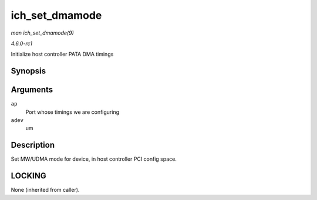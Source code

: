 
.. _API-ich-set-dmamode:

===============
ich_set_dmamode
===============

*man ich_set_dmamode(9)*

*4.6.0-rc1*

Initialize host controller PATA DMA timings


Synopsis
========

.. c:function:: void ich_set_dmamode( struct ata_port * ap, struct ata_device * adev )

Arguments
=========

``ap``
    Port whose timings we are configuring

``adev``
    um


Description
===========

Set MW/UDMA mode for device, in host controller PCI config space.


LOCKING
=======

None (inherited from caller).
